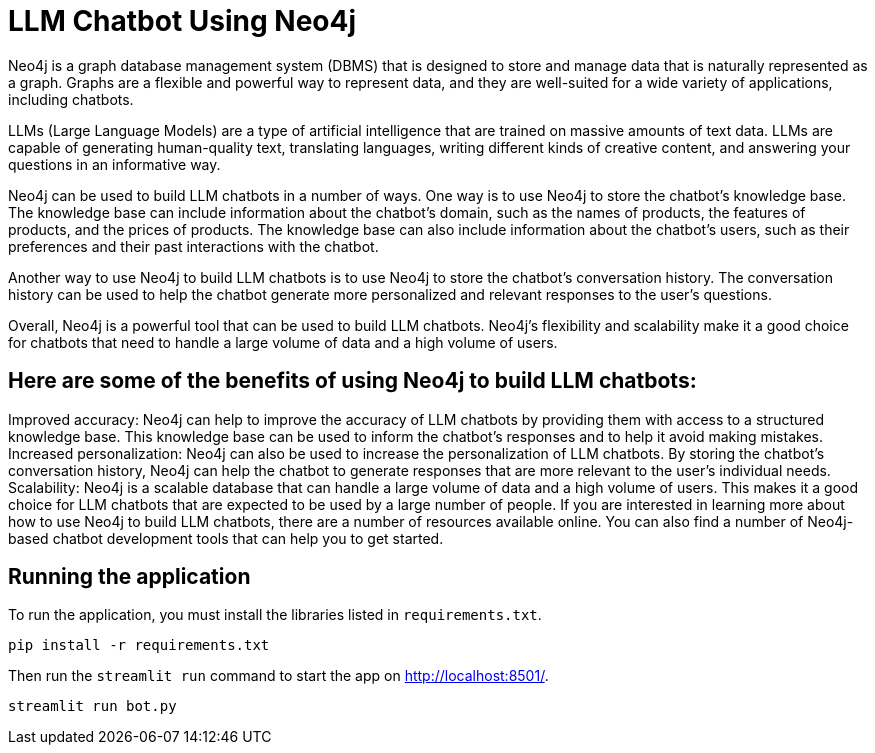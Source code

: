 # LLM Chatbot Using Neo4j

Neo4j is a graph database management system (DBMS) that is designed to store and manage data that is naturally represented as a graph. Graphs are a flexible and powerful way to represent data, and they are well-suited for a wide variety of applications, including chatbots.

LLMs (Large Language Models) are a type of artificial intelligence that are trained on massive amounts of text data. LLMs are capable of generating human-quality text, translating languages, writing different kinds of creative content, and answering your questions in an informative way.

Neo4j can be used to build LLM chatbots in a number of ways. One way is to use Neo4j to store the chatbot's knowledge base. The knowledge base can include information about the chatbot's domain, such as the names of products, the features of products, and the prices of products. The knowledge base can also include information about the chatbot's users, such as their preferences and their past interactions with the chatbot.

Another way to use Neo4j to build LLM chatbots is to use Neo4j to store the chatbot's conversation history. The conversation history can be used to help the chatbot generate more personalized and relevant responses to the user's questions.

Overall, Neo4j is a powerful tool that can be used to build LLM chatbots. Neo4j's flexibility and scalability make it a good choice for chatbots that need to handle a large volume of data and a high volume of users.

## Here are some of the benefits of using Neo4j to build LLM chatbots:

Improved accuracy: Neo4j can help to improve the accuracy of LLM chatbots by providing them with access to a structured knowledge base. This knowledge base can be used to inform the chatbot's responses and to help it avoid making mistakes.
Increased personalization: Neo4j can also be used to increase the personalization of LLM chatbots. By storing the chatbot's conversation history, Neo4j can help the chatbot to generate responses that are more relevant to the user's individual needs.
Scalability: Neo4j is a scalable database that can handle a large volume of data and a high volume of users. This makes it a good choice for LLM chatbots that are expected to be used by a large number of people.
If you are interested in learning more about how to use Neo4j to build LLM chatbots, there are a number of resources available online. You can also find a number of Neo4j-based chatbot development tools that can help you to get started.


## Running the application

To run the application, you must install the libraries listed in `requirements.txt`.

[source,sh]
pip install -r requirements.txt


Then run the `streamlit run` command to start the app on link:http://localhost:8501/[http://localhost:8501/^].

[source,sh]
streamlit run bot.py
